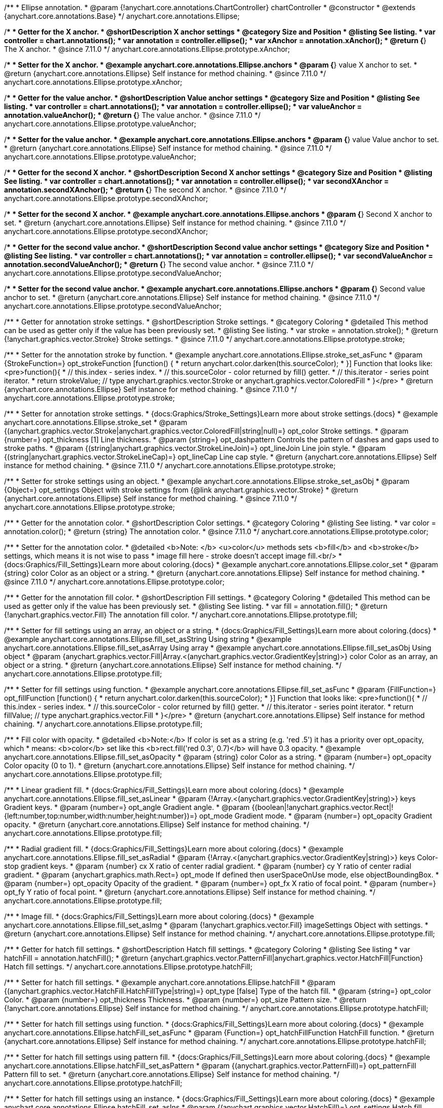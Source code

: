 /**
 * Ellipse annotation.
 * @param {!anychart.core.annotations.ChartController} chartController
 * @constructor
 * @extends {anychart.core.annotations.Base}
 */
anychart.core.annotations.Ellipse;

//----------------------------------------------------------------------------------------------------------------------
//
//  anychart.core.annotations.Ellipse.prototype.xAnchor
//
//----------------------------------------------------------------------------------------------------------------------

/**
 * Getter for the X anchor.
 * @shortDescription X anchor settings
 * @category Size and Position
 * @listing See listing.
 * var controller = chart.annotations();
 * var annotation = controller.ellipse();
 * var xAnchor = annotation.xAnchor();
 * @return {*} The X anchor.
 * @since 7.11.0
 */
anychart.core.annotations.Ellipse.prototype.xAnchor;

/**
 * Setter for the X anchor.
 * @example anychart.core.annotations.Ellipse.anchors
 * @param {*} value X anchor to set.
 * @return {anychart.core.annotations.Ellipse} Self instance for method chaining.
 * @since 7.11.0
 */
anychart.core.annotations.Ellipse.prototype.xAnchor;

//----------------------------------------------------------------------------------------------------------------------
//
//  anychart.core.annotations.Ellipse.prototype.valueAnchor
//
//----------------------------------------------------------------------------------------------------------------------

/**
 * Getter for the value anchor.
 * @shortDescription Value anchor settings
 * @category Size and Position
 * @listing See listing.
 * var controller = chart.annotations();
 * var annotation = controller.ellipse();
 * var valueAnchor = annotation.valueAnchor();
 * @return {*} The value anchor.
 * @since 7.11.0
 */
anychart.core.annotations.Ellipse.prototype.valueAnchor;

/**
 * Setter for the value anchor.
 * @example anychart.core.annotations.Ellipse.anchors
 * @param {*} value Value anchor to set.
 * @return {anychart.core.annotations.Ellipse} Self instance for method chaining.
 * @since 7.11.0
 */
anychart.core.annotations.Ellipse.prototype.valueAnchor;

//----------------------------------------------------------------------------------------------------------------------
//
//  anychart.core.annotations.Ellipse.prototype.secondXAnchor
//
//----------------------------------------------------------------------------------------------------------------------

/**
 * Getter for the second X anchor.
 * @shortDescription Second X anchor settings
 * @category Size and Position
 * @listing See listing.
 * var controller = chart.annotations();
 * var annotation = controller.ellipse();
 * var secondXAnchor = annotation.secondXAnchor();
 * @return {*} The second X anchor.
 * @since 7.11.0
 */
anychart.core.annotations.Ellipse.prototype.secondXAnchor;

/**
 * Setter for the second X anchor.
 * @example anychart.core.annotations.Ellipse.anchors
 * @param {*} Second X anchor to set.
 * @return {anychart.core.annotations.Ellipse} Self instance for method chaining.
 * @since 7.11.0
 */
anychart.core.annotations.Ellipse.prototype.secondXAnchor;

//----------------------------------------------------------------------------------------------------------------------
//
//  anychart.core.annotations.Ellipse.prototype.secondValueAnchor
//
//----------------------------------------------------------------------------------------------------------------------

/**
 * Getter for the second value anchor.
 * @shortDescription Second value anchor settings
 * @category Size and Position
 * @listing See listing.
 * var controller = chart.annotations();
 * var annotation = controller.ellipse();
 * var secondValueAnchor = annotation.secondValueAnchor();
 * @return {*} The second value anchor.
 * @since 7.11.0
 */
anychart.core.annotations.Ellipse.prototype.secondValueAnchor;

/**
 * Setter for the second value anchor.
 * @example anychart.core.annotations.Ellipse.anchors
 * @param {*} Second value anchor to set.
 * @return {anychart.core.annotations.Ellipse} Self instance for method chaining.
 * @since 7.11.0
 */
anychart.core.annotations.Ellipse.prototype.secondValueAnchor;

//----------------------------------------------------------------------------------------------------------------------
//
//  anychart.core.annotations.Ellipse.prototype.stroke
//
//----------------------------------------------------------------------------------------------------------------------

/**
 * Getter for annotation stroke settings.
 * @shortDescription Stroke settings.
 * @category Coloring
 * @detailed This method can be used as getter only if the value has been previously set.
 * @listing See listing.
 * var stroke = annotation.stroke();
 * @return {!anychart.graphics.vector.Stroke} Stroke settings.
 * @since 7.11.0
 */
anychart.core.annotations.Ellipse.prototype.stroke;

/**
 * Setter for the annotation stroke by function.
 * @example anychart.core.annotations.Ellipse.stroke_set_asFunc
 * @param {StrokeFunction=} opt_strokeFunction [function() {
 *  return anychart.color.darken(this.sourceColor);
 * }] Function that looks like: <pre>function(){
 *    // this.index - series index.
 *    // this.sourceColor -  color returned by fill() getter.
 *    // this.iterator - series point iterator.
 *    return strokeValue; // type anychart.graphics.vector.Stroke or anychart.graphics.vector.ColoredFill
 * }</pre>
 * @return {anychart.core.annotations.Ellipse} Self instance for method chaining.
 * @since 7.11.0
 */
anychart.core.annotations.Ellipse.prototype.stroke;

/**
 * Setter for annotation stroke settings.
 * {docs:Graphics/Stroke_Settings}Learn more about stroke settings.{docs}
 * @example anychart.core.annotations.Ellipse.stroke_set
 * @param {(anychart.graphics.vector.Stroke|anychart.graphics.vector.ColoredFill|string|null)=} opt_color Stroke settings.
 * @param {number=} opt_thickness [1] Line thickness.
 * @param {string=} opt_dashpattern Controls the pattern of dashes and gaps used to stroke paths.
 * @param {(string|anychart.graphics.vector.StrokeLineJoin)=} opt_lineJoin Line join style.
 * @param {(string|anychart.graphics.vector.StrokeLineCap)=} opt_lineCap Line cap style.
 * @return {anychart.core.annotations.Ellipse} Self instance for method chaining.
 * @since 7.11.0
 */
anychart.core.annotations.Ellipse.prototype.stroke;

/**
 * Setter for stroke settings using an object.
 * @example anychart.core.annotations.Ellipse.stroke_set_asObj
 * @param {Object=} opt_settings Object with stroke settings from {@link anychart.graphics.vector.Stroke}
 * @return {anychart.core.annotations.Ellipse} Self instance for method chaining.
 * @since 7.11.0
 */
anychart.core.annotations.Ellipse.prototype.stroke;


//----------------------------------------------------------------------------------------------------------------------
//
//  anychart.core.annotations.Ellipse.prototype.color
//
//----------------------------------------------------------------------------------------------------------------------

/**
 * Getter for the annotation color.
 * @shortDescription Color settings.
 * @category Coloring
 * @listing See listing.
 * var color = annotation.color();
 * @return {string} The annotation color.
 * @since 7.11.0
 */
anychart.core.annotations.Ellipse.prototype.color;

/**
 * Setter for the annotation color.
 * @detailed <b>Note: </b> <u>color</u> methods sets <b>fill</b> and <b>stroke</b> settings, which means it is not wise to pass
 * image fill here - stroke doesn't accept image fill.<br/>
 * {docs:Graphics/Fill_Settings}Learn more about coloring.{docs}
 * @example anychart.core.annotations.Ellipse.color_set
 * @param {string} color Color as an object or a string.
 * @return {anychart.core.annotations.Ellipse} Self instance for method chaining.
 * @since 7.11.0
 */
anychart.core.annotations.Ellipse.prototype.color;

//----------------------------------------------------------------------------------------------------------------------
//
//  anychart.core.annotations.Ellipse.prototype.fill
//
//----------------------------------------------------------------------------------------------------------------------

/**
 * Getter for the annotation fill color.
 * @shortDescription Fill settings.
 * @category Coloring
 * @detailed This method can be used as getter only if the value has been previously set.
 * @listing See listing.
 * var fill = annotation.fill();
 * @return {!anychart.graphics.vector.Fill} The annotation fill color.
 */
anychart.core.annotations.Ellipse.prototype.fill;

/**
 * Setter for fill settings using an array, an object or a string.
 * {docs:Graphics/Fill_Settings}Learn more about coloring.{docs}
 * @example anychart.core.annotations.Ellipse.fill_set_asString Using string
 * @example anychart.core.annotations.Ellipse.fill_set_asArray Using array
 * @example anychart.core.annotations.Ellipse.fill_set_asObj Using object
 * @param {anychart.graphics.vector.Fill|Array.<(anychart.graphics.vector.GradientKey|string)>} color Color as an array, an object or a string.
 * @return {anychart.core.annotations.Ellipse} Self instance for method chaining.
 */
anychart.core.annotations.Ellipse.prototype.fill;

/**
 * Setter for fill settings using function.
 * @example anychart.core.annotations.Ellipse.fill_set_asFunc
 * @param {FillFunction=} opt_fillFunction [function() {
 *  return anychart.color.darken(this.sourceColor);
 * }] Function that looks like: <pre>function(){
 *    // this.index - series index.
 *    // this.sourceColor - color returned by fill() getter.
 *    // this.iterator - series point iterator.
 *    return fillValue; // type anychart.graphics.vector.Fill
 * }</pre>
 * @return {anychart.core.annotations.Ellipse} Self instance for method chaining.
 */
anychart.core.annotations.Ellipse.prototype.fill;

/**
 * Fill color with opacity.
 * @detailed <b>Note:</b> If color is set as a string (e.g. 'red .5') it has a priority over opt_opacity, which
 * means: <b>color</b> set like this <b>rect.fill('red 0.3', 0.7)</b> will have 0.3 opacity.
 * @example anychart.core.annotations.Ellipse.fill_set_asOpacity
 * @param {string} color Color as a string.
 * @param {number=} opt_opacity Color opacity (0 to 1).
 * @return {anychart.core.annotations.Ellipse} Self instance for method chaining.
 */
anychart.core.annotations.Ellipse.prototype.fill;

/**
 * Linear gradient fill.
 * {docs:Graphics/Fill_Settings}Learn more about coloring.{docs}
 * @example anychart.core.annotations.Ellipse.fill_set_asLinear
 * @param {!Array.<(anychart.graphics.vector.GradientKey|string)>} keys Gradient keys.
 * @param {number=} opt_angle Gradient angle.
 * @param {(boolean|!anychart.graphics.vector.Rect|!{left:number,top:number,width:number,height:number})=} opt_mode Gradient mode.
 * @param {number=} opt_opacity Gradient opacity.
 * @return {anychart.core.annotations.Ellipse} Self instance for method chaining.
 */
anychart.core.annotations.Ellipse.prototype.fill;

/**
 * Radial gradient fill.
 * {docs:Graphics/Fill_Settings}Learn more about coloring.{docs}
 * @example anychart.core.annotations.Ellipse.fill_set_asRadial
 * @param {!Array.<(anychart.graphics.vector.GradientKey|string)>} keys Color-stop gradient keys.
 * @param {number} cx X ratio of center radial gradient.
 * @param {number} cy Y ratio of center radial gradient.
 * @param {anychart.graphics.math.Rect=} opt_mode If defined then userSpaceOnUse mode, else objectBoundingBox.
 * @param {number=} opt_opacity Opacity of the gradient.
 * @param {number=} opt_fx X ratio of focal point.
 * @param {number=} opt_fy Y ratio of focal point.
 * @return {anychart.core.annotations.Ellipse} Self instance for method chaining.
 */
anychart.core.annotations.Ellipse.prototype.fill;

/**
 * Image fill.
 * {docs:Graphics/Fill_Settings}Learn more about coloring.{docs}
 * @example anychart.core.annotations.Ellipse.fill_set_asImg
 * @param {!anychart.graphics.vector.Fill} imageSettings Object with settings.
 * @return {anychart.core.annotations.Ellipse} Self instance for method chaining.
 */
anychart.core.annotations.Ellipse.prototype.fill;


//----------------------------------------------------------------------------------------------------------------------
//
//  anychart.core.annotations.Ellipse.prototype.hatchFill
//
//----------------------------------------------------------------------------------------------------------------------

/**
 * Getter for hatch fill settings.
 * @shortDescription Hatch fill settings.
 * @category Coloring
 * @listing See listing
 * var hatchFill = annotation.hatchFill();
 * @return {anychart.graphics.vector.PatternFill|anychart.graphics.vector.HatchFill|Function} Hatch fill settings.
 */
anychart.core.annotations.Ellipse.prototype.hatchFill;

/**
 * Setter for hatch fill settings.
 * @example anychart.core.annotations.Ellipse.hatchFill
 * @param {(anychart.graphics.vector.HatchFill.HatchFillType|string)=} opt_type [false] Type of the hatch fill.
 * @param {string=} opt_color Color.
 * @param {number=} opt_thickness Thickness.
 * @param {number=} opt_size Pattern size.
 * @return {!anychart.core.annotations.Ellipse} Self instance for method chaining.
 */
anychart.core.annotations.Ellipse.prototype.hatchFill;

/**
 * Setter for hatch fill settings using function.
 * {docs:Graphics/Fill_Settings}Learn more about coloring.{docs}
 * @example anychart.core.annotations.Ellipse.hatchFill_set_asFunc
 * @param {Function=} opt_hatchFillFunction HatchFill function.
 * @return {anychart.core.annotations.Ellipse} Self instance for method chaining.
 */
anychart.core.annotations.Ellipse.prototype.hatchFill;

/**
 * Setter for hatch fill settings using pattern fill.
 * {docs:Graphics/Fill_Settings}Learn more about coloring.{docs}
 * @example anychart.core.annotations.Ellipse.hatchFill_set_asPattern
 * @param {(anychart.graphics.vector.PatternFill)=} opt_patternFill Pattern fill to set.
 * @return {anychart.core.annotations.Ellipse} Self instance for method chaining.
 */
anychart.core.annotations.Ellipse.prototype.hatchFill;

/**
 * Setter for hatch fill settings using an instance.
 * {docs:Graphics/Fill_Settings}Learn more about coloring.{docs}
 * @example anychart.core.annotations.Ellipse.hatchFill_set_asIns
 * @param {(anychart.graphics.vector.HatchFill)=} opt_settings Hatch fill instance.
 * @return {anychart.core.annotations.Ellipse} Self instance for method chaining.
 */
anychart.core.annotations.Ellipse.prototype.hatchFill;

/**
 * Setter for hatch fill using boolean.
 * {docs:Graphics/Hatch_Fill_Settings}Learn more about hatch fill settings.{docs}
 * @example anychart.core.annotations.Ellipse.hatchFill_set_asBool
 * @param {boolean=} opt_enabled [false] Whether to enable hatch fill or no.
 * @return {anychart.core.annotations.Ellipse} Self instance for method chaining.
 */
anychart.core.annotations.Ellipse.prototype.hatchFill;

//----------------------------------------------------------------------------------------------------------------------
//
//  anychart.core.annotations.Ellipse.prototype.hoverGap
//
//----------------------------------------------------------------------------------------------------------------------

/**
 * Getter for the hover gap.
 * @shortDescription Hover gap settings.
 * @category Size and Position
 * @listing See listing.
 * var hoverGap = annotation.hoverGap();
 * @return {number} The hover gap value.
 * @since 7.11.0
 */
anychart.core.annotations.Ellipse.prototype.hoverGap;

/**
 * Setter for the hover gap.<br/>
 * The contour size around annotation.
 * @example anychart.core.annotations.Ellipse.hoverGap_set
 * @param {*} value Value to set.
 * @return {anychart.core.annotations.Ellipse} Self instance for method chaining.
 * @since 7.11.0
 */
anychart.core.annotations.Ellipse.prototype.hoverGap;

/** @inheritDoc */
anychart.core.annotations.Ellipse.prototype.normal;

/** @inheritDoc */
anychart.core.annotations.Ellipse.prototype.hovered;

/** @inheritDoc */
anychart.core.annotations.Ellipse.prototype.selected;

/** @inheritDoc */
anychart.core.annotations.Ellipse.prototype.getType;

/** @inheritDoc */
anychart.core.annotations.Ellipse.prototype.getChart;

/** @inheritDoc */
anychart.core.annotations.Ellipse.prototype.getPlot;

/** @inheritDoc */
anychart.core.annotations.Ellipse.prototype.yScale;

/** @inheritDoc */
anychart.core.annotations.Ellipse.prototype.yScale;

/** @inheritDoc */
anychart.core.annotations.Ellipse.prototype.xScale;

/** @inheritDoc */
anychart.core.annotations.Ellipse.prototype.xScale;

/** @inheritDoc */
anychart.core.annotations.Ellipse.prototype.select;

/** @inheritDoc */
anychart.core.annotations.Ellipse.prototype.markers;

/** @inheritDoc */
anychart.core.annotations.Ellipse.prototype.allowEdit;
